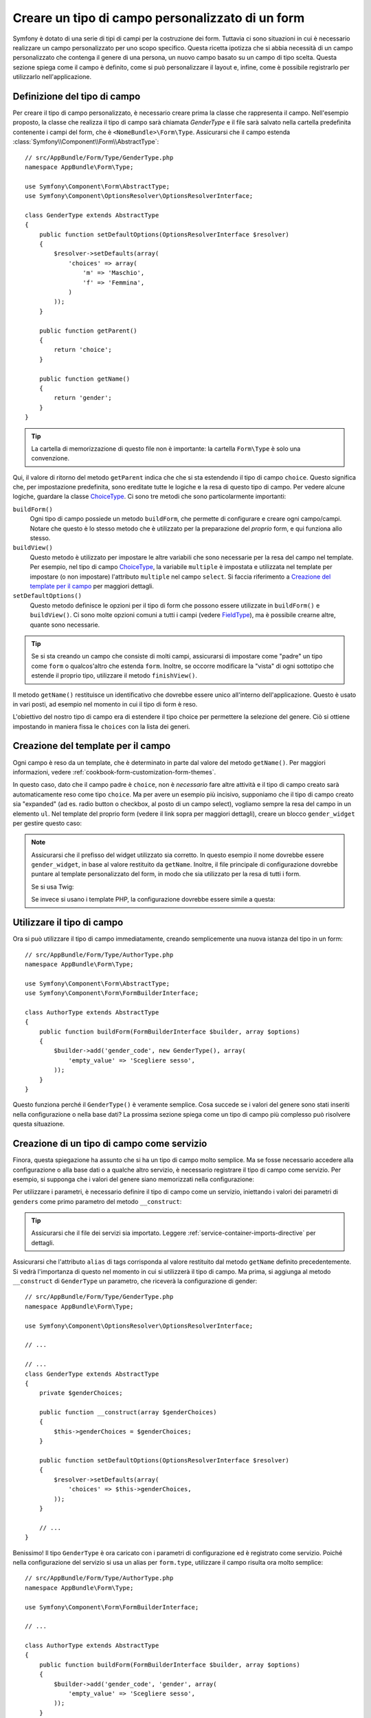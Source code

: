 .. index::
   single: Form; Tipo di campo personalizzato

Creare un tipo di campo personalizzato di un form
=================================================

Symfony è dotato di una serie di tipi di campi per la costruzione dei form.
Tuttavia ci sono situazioni in cui è necessario realizzare un campo personalizzato
per uno scopo specifico. Questa ricetta ipotizza che si abbia necessità 
di un campo personalizzato che contenga il genere di una persona, 
un nuovo campo basato su un campo di tipo scelta. Questa sezione spiega come il campo è definito, come si può personalizzare il layout e, infine, 
come è possibile registrarlo per utilizzarlo nell'applicazione.

Definizione del tipo di campo
-----------------------------

Per creare il tipo di campo personalizzato, è necessario creare prima la classe
che rappresenta il campo. Nell'esempio proposto, la classe che realizza il tipo di campo
sarà chiamata `GenderType` e il file sarà salvato nella cartella predefinita contenente
i campi del form, che è ``<NomeBundle>\Form\Type``. Assicurarsi che il campo estenda
:class:`Symfony\\Component\\Form\\AbstractType`::

    // src/AppBundle/Form/Type/GenderType.php
    namespace AppBundle\Form\Type;

    use Symfony\Component\Form\AbstractType;
    use Symfony\Component\OptionsResolver\OptionsResolverInterface;

    class GenderType extends AbstractType
    {
        public function setDefaultOptions(OptionsResolverInterface $resolver)
        {
            $resolver->setDefaults(array(
                'choices' => array(
                    'm' => 'Maschio',
                    'f' => 'Femmina',
                )
            ));
        }

        public function getParent()
        {
            return 'choice';
        }

        public function getName()
        {
            return 'gender';
        }
    }

.. tip::

    La cartella di memorizzazione di questo file non è importante: la cartella ``Form\Type``
    è solo una convenzione.

Qui, il valore di ritorno del metodo ``getParent`` indica che che si sta
estendendo il tipo di campo ``choice``. Questo significa che, per impostazione predefinita, sono ereditate
tutte le logiche e la resa di questo tipo di campo. Per vedere alcune logiche,
guardare la classe `ChoiceType`_. Ci sono tre metodi che sono particolarmente
importanti:

``buildForm()``
   Ogni tipo di campo possiede un metodo ``buildForm``, che permette di
   configurare e creare ogni campo/campi. Notare che questo è lo stesso metodo 
   che è utilizzato per la preparazione  del *proprio* form, e qui funziona allo stesso.

``buildView()``
    Questo metodo è utilizzato per impostare le altre variabili che sono necessarie
    per la resa del campo nel template. Per esempio, nel tipo di campo `ChoiceType`_,
    la variabile ``multiple`` è impostata e utilizzata nel template  per impostare (o non 
    impostare) l'attributo ``multiple`` nel campo ``select``. Si faccia riferimento a `Creazione del template per il campo`_
    per maggiori dettagli.

``setDefaultOptions()``
    Questo metodo definisce le opzioni per il tipo di form
    che possono essere utilizzate in ``buildForm()`` e ``buildView()``. Ci sono molte 
    opzioni comuni a tutti i campi (vedere `FieldType`_), ma è possibile crearne altre,
    quante sono necessarie.

.. tip::

    Se si sta creando un campo che consiste di molti campi, assicurarsi  
    di impostare come "padre" un tipo come ``form`` o qualcos'altro che estenda ``form``.
    Inoltre, se occorre modificare la "vista" di ogni sottotipo 
    che estende il proprio tipo, utilizzare il metodo ``finishView()``.

Il metodo ``getName()`` restituisce un identificativo che dovrebbe essere unico
all'interno dell'applicazione. Questo è usato in vari posti, ad esempio nel momento in cui 
il tipo di form è reso.

L'obiettivo del nostro tipo di campo era di estendere il tipo choice per permettere la selezione
del genere. Ciò si ottiene impostando in maniera fissa le ``choices`` con la lista
dei generi.

Creazione del template per il campo
-----------------------------------

Ogni campo è reso da un template, che è determinato in
parte dal valore del metodo ``getName()``. Per maggiori informazioni, vedere
:ref:`cookbook-form-customization-form-themes`.

In questo caso, dato che il campo padre è ``choice``, non è *necessario* fare
altre attività e il tipo di campo creato sarà automaticamente reso come tipo ``choice``. 
Ma per avere un esempio più incisivo, supponiamo che il tipo di campo creato
sia "expanded" (ad es. radio button o checkbox, al posto di un campo select),
vogliamo sempre la resa del campo in un elemento ``ul``. Nel template del proprio form
(vedere il link sopra per maggiori dettagli), creare un blocco ``gender_widget`` per gestire questo caso:

.. configuration-block::

    .. code-block:: html+jinja

        {# src/AppBundle/Resources/views/Form/fields.html.twig #}
        {% block gender_widget %}
            {% spaceless %}
                {% if expanded %}
                    <ul {{ block('widget_container_attributes') }}>
                    {% for child in form %}
                        <li>
                            {{ form_widget(child) }}
                            {{ form_label(child) }}
                        </li>
                    {% endfor %}
                    </ul>
                {% else %}
                    {# far rendere il tag select al widget choice #}
                    {{ block('choice_widget') }}
                {% endif %}
            {% endspaceless %}
        {% endblock %}

    .. code-block:: html+php

        <!-- src/AppBundle/Resources/views/Form/gender_widget.html.twig -->
        <?php if ($expanded) : ?>
            <ul <?php $view['form']->block($form, 'widget_container_attributes') ?>>
            <?php foreach ($form as $child) : ?>
                <li>
                    <?php echo $view['form']->widget($child) ?>
                    <?php echo $view['form']->label($child) ?>
                </li>
            <?php endforeach ?>
            </ul>
        <?php else : ?>
            <!-- far rendere il tag select al widget choice -->
            <?php echo $view['form']->renderBlock('choice_widget') ?>
        <?php endif ?>

.. note::

    Assicurarsi che il prefisso del widget utilizzato sia corretto. In questo esempio il nome dovrebbe
    essere ``gender_widget``, in base al valore restituito da ``getName``.
    Inoltre, il file principale di configurazione dovrebbe puntare al template personalizzato
    del form, in modo che sia utilizzato per la resa di tutti i form.

    Se si usa Twig:

    .. configuration-block::

        .. code-block:: yaml

            # app/config/config.yml
            twig:
                form:
                    resources:
                        - 'AppBundle:Form:fields.html.twig'

        .. code-block:: xml

            <!-- app/config/config.xml -->
            <twig:config>
                <twig:form>
                    <twig:resource>AppBundle:Form:fields.html.twig</twig:resource>
                </twig:form>
            </twig:config>

        .. code-block:: php

            // app/config/config.php
            $container->loadFromExtension('twig', array(
                'form' => array(
                    'resources' => array(
                        'AppBundle:Form:fields.html.twig',
                    ),
                ),
            ));

    Se invece si usano i template PHP, la configurazione dovrebbe essere simile a questa:

    .. configuration-block::

        .. code-block:: yaml

            # app/config/config.yml
            framework:
                templating:
                    form:
                        resources:
                            - 'AppBundle:Form'

        .. code-block:: xml

            <!-- app/config/config.xml -->
            <?xml version="1.0" encoding="UTF-8" ?>
            <container xmlns="http://symfony.com/schema/dic/services"
                xmlns:xsi="http://www.w3.org/2001/XMLSchema-instance"
                xmlns:framework="http://symfony.com/schema/dic/symfony"
                xsi:schemaLocation="http://symfony.com/schema/dic/services http://symfony.com/schema/dic/services/services-1.0.xsd
                http://symfony.com/schema/dic/symfony http://symfony.com/schema/dic/symfony/symfony-1.0.xsd">

                <framework:config>
                    <framework:templating>
                        <framework:form>
                            <framework:resource>AppBundle:Form</twig:resource>
                        </framework:form>
                    </framework:templating>
                </framework:config>
            </container>

        .. code-block:: php

            // app/config/config.php
            $container->loadFromExtension('framework', array(
                'templating' => array(
                    'form' => array(
                        'resources' => array(
                            'AppBundle:Form',
                        ),
                    ),
                ),
            ));

Utilizzare il tipo di campo
---------------------------

Ora si può utilizzare il tipo di campo immediatamente, creando semplicemente una
nuova istanza del tipo in un form::

    // src/AppBundle/Form/Type/AuthorType.php
    namespace AppBundle\Form\Type;

    use Symfony\Component\Form\AbstractType;
    use Symfony\Component\Form\FormBuilderInterface;

    class AuthorType extends AbstractType
    {
        public function buildForm(FormBuilderInterface $builder, array $options)
        {
            $builder->add('gender_code', new GenderType(), array(
                'empty_value' => 'Scegliere sesso',
            ));
        }
    }

Questo funziona perché il ``GenderType()`` è veramente semplice. Cosa succede se
i valori del genere sono stati inseriti nella configurazione o nella base dati? La prossima
sezione spiega come un tipo di campo più complesso può risolvere questa situazione.

.. _form-cookbook-form-field-service:

Creazione di un tipo di campo come servizio
-------------------------------------------

Finora, questa spiegazione ha assunto che si ha un tipo di campo molto semplice.
Ma se fosse necessario accedere alla configurazione o alla base dati o a qualche altro
servizio, è necessario registrare il tipo di campo come servizio. Per
esempio, si supponga che i valori del genere siano memorizzati nella configurazione:

.. configuration-block::

    .. code-block:: yaml

        # app/config/config.yml
        parameters:
            genders:
                m: Maschio
                f: Femmina

    .. code-block:: xml

        <!-- app/config/config.xml -->
        <parameters>
            <parameter key="genders" type="collection">
                <parameter key="m">Maschio</parameter>
                <parameter key="f">Femmina</parameter>
            </parameter>
        </parameters>

    .. code-block:: php

        // app/config/config.php
        $container->setParameter('genders.m', 'Maschio');
        $container->setParameter('genders.f', 'Femmina');

Per utilizzare i parametri, è necessario definire il tipo di campo come un servizio, iniettando
i valori dei parametri di ``genders`` come primo parametro del metodo
``__construct``:

.. configuration-block::

    .. code-block:: yaml

        # src/AppBundle/Resources/config/services.yml
        services:
            acme_demo.form.type.gender:
                class: AppBundle\Form\Type\GenderType
                arguments:
                    - "%genders%"
                tags:
                    - { name: form.type, alias: gender }

    .. code-block:: xml

        <!-- src/AppBundle/Resources/config/services.xml -->
        <service id="acme_demo.form.type.gender" class="AppBundle\Form\Type\GenderType">
            <argument>%genders%</argument>
            <tag name="form.type" alias="gender" />
        </service>

    .. code-block:: php

        // src/AppBundle/Resources/config/services.php
        use Symfony\Component\DependencyInjection\Definition;

        $container
            ->setDefinition('acme_demo.form.type.gender', new Definition(
                'AppBundle\Form\Type\GenderType',
                array('%genders%')
            ))
            ->addTag('form.type', array(
                'alias' => 'gender',
            ))
        ;

.. tip::

    Assicurarsi che il file dei servizi sia importato. Leggere :ref:`service-container-imports-directive`
    per dettagli.

Assicurarsi che l'attributo ``alias`` di tags corrisponda al valore restituito
dal metodo ``getName`` definito precedentemente. Si vedrà l'importanza
di questo nel momento in cui si utilizzerà il tipo di campo. Ma prima, si aggiunga al metodo ``__construct``
di ``GenderType`` un parametro, che riceverà la configurazione di gender::

    // src/AppBundle/Form/Type/GenderType.php
    namespace AppBundle\Form\Type;

    use Symfony\Component\OptionsResolver\OptionsResolverInterface;

    // ...

    // ...
    class GenderType extends AbstractType
    {
        private $genderChoices;

        public function __construct(array $genderChoices)
        {
            $this->genderChoices = $genderChoices;
        }

        public function setDefaultOptions(OptionsResolverInterface $resolver)
        {
            $resolver->setDefaults(array(
                'choices' => $this->genderChoices,
            ));
        }

        // ...
    }

Benissimo! Il tipo ``GenderType`` è ora caricato con i parametri di configurazione ed è
registrato come servizio. Poiché nella configurazione del servizio si usa un alias per ``form.type``,
utilizzare il campo risulta ora molto semplice::

    // src/AppBundle/Form/Type/AuthorType.php
    namespace AppBundle\Form\Type;

    use Symfony\Component\Form\FormBuilderInterface;

    // ...

    class AuthorType extends AbstractType
    {
        public function buildForm(FormBuilderInterface $builder, array $options)
        {
            $builder->add('gender_code', 'gender', array(
                'empty_value' => 'Scegliere sesso',
            ));
        }
    }

Notare che, invece di creare una nuova istanza, ora è possibile riferirsi al tipo di campo
tramite l'alias usato nella configurazione del servizio, ``gender``.

.. _`ChoiceType`: https://github.com/symfony/symfony/blob/master/src/Symfony/Component/Form/Extension/Core/Type/ChoiceType.php
.. _`FieldType`: https://github.com/symfony/symfony/blob/master/src/Symfony/Component/Form/Extension/Core/Type/FieldType.php
